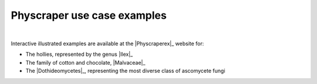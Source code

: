Physcraper use case examples
===========

|

Interactive illustrated examples are available at the |Physcraperex|_
website for:

- The hollies, represented by the genus |Ilex|_
- The family of cotton and chocolate, |Malvaceae|_
- The |Dothideomycetes|_, representing the most diverse class of ascomycete fungi
